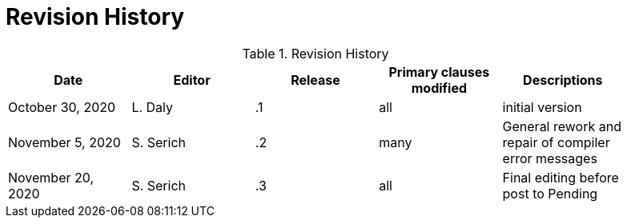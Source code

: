 [appendix]
[[RevisionHistory]]
= Revision History

.Revision History
[width="90%",options="header"]
|====================
|Date |Editor |Release | Primary clauses modified |Descriptions
|October 30, 2020 |L. Daly | .1 |all |initial version
|November 5, 2020 |S. Serich | .2 |many |General rework and repair of compiler error messages
|November 20, 2020 |S. Serich | .3 |all |Final editing before post to Pending
|====================
